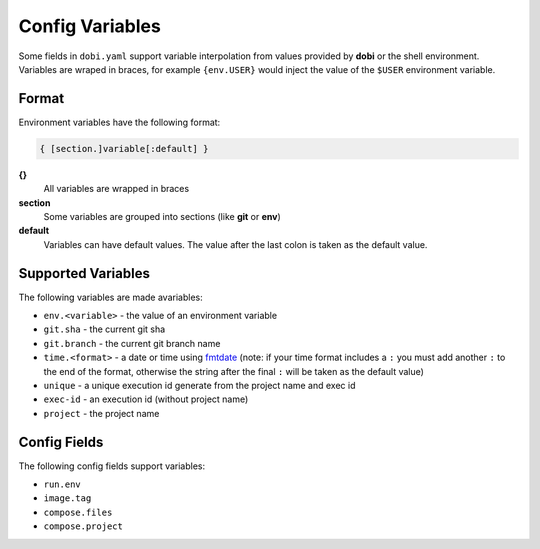 Config Variables
================

Some fields in ``dobi.yaml`` support variable interpolation from values provided
by **dobi** or the shell environment.  Variables are wraped in braces, for example
``{env.USER}`` would inject the value of the ``$USER`` environment variable.

Format
------

Environment variables have the following format:


.. code::

    { [section.]variable[:default] }

**{}**
    All variables are wrapped in braces

**section**
    Some variables are grouped into sections (like **git** or **env**)

**default**
    Variables can have default values. The value after the last colon is taken
    as the default value.


Supported Variables
-------------------

The following variables are made avariables:

* ``env.<variable>`` - the value of an environment variable
* ``git.sha`` - the current git sha
* ``git.branch`` - the current git branch name
* ``time.<format>`` - a date or time using `fmtdate
  <https://github.com/metakeule/fmtdate#placeholders>`_ (note: if your time
  format includes a ``:`` you must add another ``:`` to the end of the format,
  otherwise the string after the final ``:`` will be taken as the default value)
* ``unique`` - a unique execution id generate from the project name and exec id
* ``exec-id`` - an execution id (without project name)
* ``project`` - the project name


Config Fields
-------------

The following config fields support variables:

* ``run.env``
* ``image.tag``
* ``compose.files``
* ``compose.project``
